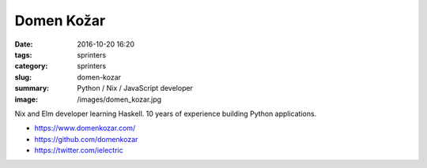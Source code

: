 Domen Kožar
###########

:date: 2016-10-20 16:20
:tags: sprinters
:category: sprinters
:slug: domen-kozar
:summary: Python / Nix / JavaScript developer
:image: /images/domen_kozar.jpg

Nix and Elm developer learning Haskell. 10 years of experience building Python applications.

* https://www.domenkozar.com/
* https://github.com/domenkozar
* https://twitter.com/ielectric
